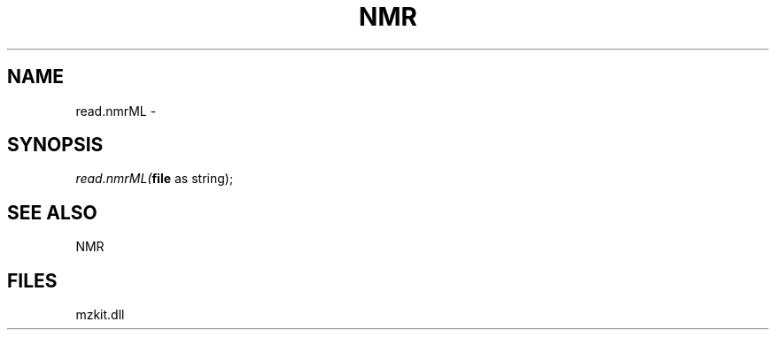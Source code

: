 .\" man page create by R# package system.
.TH NMR 1 2000-01-01 "read.nmrML" "read.nmrML"
.SH NAME
read.nmrML \- 
.SH SYNOPSIS
\fIread.nmrML(\fBfile\fR as string);\fR
.SH SEE ALSO
NMR
.SH FILES
.PP
mzkit.dll
.PP
